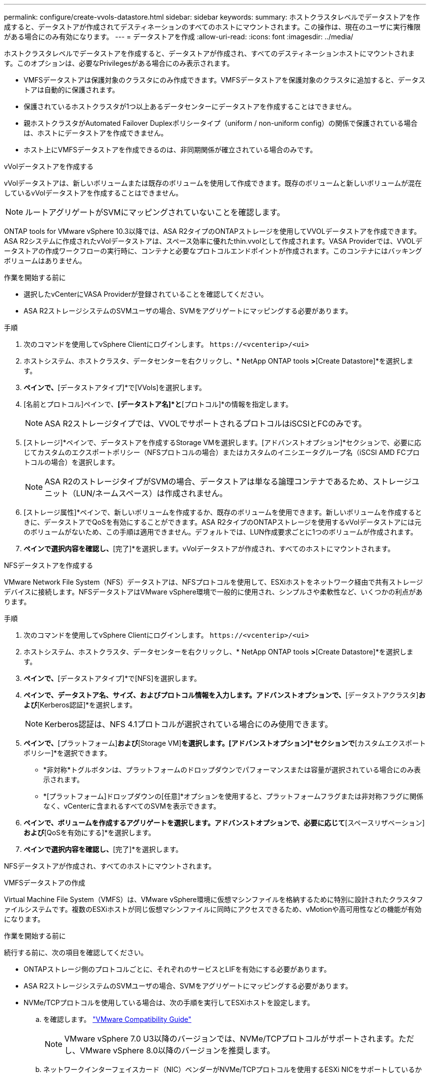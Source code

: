 ---
permalink: configure/create-vvols-datastore.html 
sidebar: sidebar 
keywords:  
summary: ホストクラスタレベルでデータストアを作成すると、データストアが作成されてデスティネーションのすべてのホストにマウントされます。この操作は、現在のユーザに実行権限がある場合にのみ有効になります。 
---
= データストアを作成
:allow-uri-read: 
:icons: font
:imagesdir: ../media/


[role="lead"]
ホストクラスタレベルでデータストアを作成すると、データストアが作成され、すべてのデスティネーションホストにマウントされます。このオプションは、必要なPrivilegesがある場合にのみ表示されます。

* VMFSデータストアは保護対象のクラスタにのみ作成できます。VMFSデータストアを保護対象のクラスタに追加すると、データストアは自動的に保護されます。
* 保護されているホストクラスタが1つ以上あるデータセンターにデータストアを作成することはできません。
* 親ホストクラスタがAutomated Failover Duplexポリシータイプ（uniform / non-uniform config）の関係で保護されている場合は、ホストにデータストアを作成できません。
* ホスト上にVMFSデータストアを作成できるのは、非同期関係が確立されている場合のみです。


[role="tabbed-block"]
====
.vVolデータストアを作成する
--
vVolデータストアは、新しいボリュームまたは既存のボリュームを使用して作成できます。既存のボリュームと新しいボリュームが混在しているvVolデータストアを作成することはできません。


NOTE: ルートアグリゲートがSVMにマッピングされていないことを確認します。

ONTAP tools for VMware vSphere 10.3以降では、ASA R2タイプのONTAPストレージを使用してVVOLデータストアを作成できます。ASA R2システムに作成されたvVolデータストアは、スペース効率に優れたthin.vvolとして作成されます。VASA Providerでは、VVOLデータストアの作成ワークフローの実行時に、コンテナと必要なプロトコルエンドポイントが作成されます。このコンテナにはバッキングボリュームはありません。

.作業を開始する前に
* 選択したvCenterにVASA Providerが登録されていることを確認してください。
* ASA R2ストレージシステムのSVMユーザの場合、SVMをアグリゲートにマッピングする必要があります。


.手順
. 次のコマンドを使用してvSphere Clientにログインします。 `\https://<vcenterip>/<ui>`
. ホストシステム、ホストクラスタ、データセンターを右クリックし、* NetApp ONTAP tools *>*[Create Datastore]*を選択します。
. [タイプ]*ペインで、*[データストアタイプ]*で[VVols]を選択します。
. [名前とプロトコル]ペインで、*[データストア名]*と*[プロトコル]*の情報を指定します。
+

NOTE: ASA R2ストレージタイプでは、VVOLでサポートされるプロトコルはiSCSIとFCのみです。

. [ストレージ]*ペインで、データストアを作成するStorage VMを選択します。[アドバンストオプション]*セクションで、必要に応じてカスタムのエクスポートポリシー（NFSプロトコルの場合）またはカスタムのイニシエータグループ名（iSCSI AMD FCプロトコルの場合）を選択します。
+

NOTE: ASA R2のストレージタイプがSVMの場合、データストアは単なる論理コンテナであるため、ストレージユニット（LUN/ネームスペース）は作成されません。

. [ストレージ属性]*ペインで、新しいボリュームを作成するか、既存のボリュームを使用できます。新しいボリュームを作成するときに、データストアでQoSを有効にすることができます。ASA R2タイプのONTAPストレージを使用するvVolデータストアには元のボリュームがないため、この手順は適用できません。デフォルトでは、LUN作成要求ごとに1つのボリュームが作成されます。
. [サマリ]*ペインで選択内容を確認し、*[完了]*を選択します。vVolデータストアが作成され、すべてのホストにマウントされます。


--
.NFSデータストアを作成する
--
VMware Network File System（NFS）データストアは、NFSプロトコルを使用して、ESXiホストをネットワーク経由で共有ストレージデバイスに接続します。NFSデータストアはVMware vSphere環境で一般的に使用され、シンプルさや柔軟性など、いくつかの利点があります。

.手順
. 次のコマンドを使用してvSphere Clientにログインします。 `\https://<vcenterip>/<ui>`
. ホストシステム、ホストクラスタ、データセンターを右クリックし、* NetApp ONTAP tools *>*[Create Datastore]*を選択します。
. [タイプ]*ペインで、*[データストアタイプ]*で[NFS]を選択します。
. [名前とプロトコル]*ペインで、データストア名、サイズ、およびプロトコル情報を入力します。アドバンストオプションで、*[データストアクラスタ]*および*[Kerberos認証]*を選択します。
+

NOTE: Kerberos認証は、NFS 4.1プロトコルが選択されている場合にのみ使用できます。

. [ストレージ]*ペインで、*[プラットフォーム]*および*[Storage VM]*を選択します。[アドバンストオプション]*セクションで*[カスタムエクスポートポリシー]*を選択できます。
+
** *非対称*トグルボタンは、プラットフォームのドロップダウンでパフォーマンスまたは容量が選択されている場合にのみ表示されます。
** *[プラットフォーム]ドロップダウンの[任意]*オプションを使用すると、プラットフォームフラグまたは非対称フラグに関係なく、vCenterに含まれるすべてのSVMを表示できます。


. [ストレージ属性]*ペインで、ボリュームを作成するアグリゲートを選択します。アドバンストオプションで、必要に応じて*[スペースリザベーション]*および*[QoSを有効にする]*を選択します。
. [概要]*ペインで選択内容を確認し、*[完了]*を選択します。


NFSデータストアが作成され、すべてのホストにマウントされます。

--
.VMFSデータストアの作成
--
Virtual Machine File System（VMFS）は、VMware vSphere環境に仮想マシンファイルを格納するために特別に設計されたクラスタファイルシステムです。複数のESXiホストが同じ仮想マシンファイルに同時にアクセスできるため、vMotionや高可用性などの機能が有効になります。

.作業を開始する前に
続行する前に、次の項目を確認してください。

* ONTAPストレージ側のプロトコルごとに、それぞれのサービスとLIFを有効にする必要があります。
* ASA R2ストレージシステムのSVMユーザの場合、SVMをアグリゲートにマッピングする必要があります。
* NVMe/TCPプロトコルを使用している場合は、次の手順を実行してESXiホストを設定します。
+
.. を確認します。 https://www.vmware.com/resources/compatibility/detail.php?deviceCategory=san&productid=49677&releases_filter=589,578,518,508,448&deviceCategory=san&details=1&partner=399&Protocols=1&transportTypes=3&isSVA=0&page=1&display_interval=10&sortColumn=Partner&sortOrder=Asc["VMware Compatibility Guide"]
+

NOTE: VMware vSphere 7.0 U3以降のバージョンでは、NVMe/TCPプロトコルがサポートされます。ただし、VMware vSphere 8.0以降のバージョンを推奨します。

.. ネットワークインターフェイスカード（NIC）ベンダーがNVMe/TCPプロトコルを使用するESXi NICをサポートしているかどうかを確認します。
.. NICベンダーの仕様に従ってESXi NICをNVMe/TCP用に設定します。
.. VMware vSphere 7リリースを使用している場合は、VMwareサイトの手順に従って https://techdocs.broadcom.com/us/en/vmware-cis/vsphere/vsphere/7-0/vsphere-storage-7-0/about-vmware-nvme-storage/configure-adapters-for-nvme-over-tcp-storage/configure-vmkernel-binding-for-the-tcp-adapter.html["NVMe over TCPアダプタ用のVMkernelバインドの設定"]NVMe/TCPポートバインドを設定します。VMware vSphere 8リリースを使用している場合は、に従って https://techdocs.broadcom.com/us/en/vmware-cis/vsphere/vsphere/8-0/vsphere-storage-8-0/about-vmware-nvme-storage/configuring-nvme-over-tcp-on-esxi.html["ESXiでのNVMe over TCPの設定"]NVMe/TCPポートバインドを設定します。
.. VMware vSphere 7リリースの場合は、ページの手順に従って https://techdocs.broadcom.com/us/en/vmware-cis/vsphere/vsphere/7-0/vsphere-storage-7-0/about-vmware-nvme-storage/add-software-nvme-over-rdma-or-nvme-over-tcp-adapters.html["NVMe over RDMAまたはNVMe over TCPソフトウェアアダプタの有効化"]NVMe/TCPソフトウェアアダプタを設定します。VMware vSphere 8リリースの場合は、に従って https://techdocs.broadcom.com/us/en/vmware-cis/vsphere/vsphere/8-0/vsphere-storage-8-0/about-vmware-nvme-storage/configuring-nvme-over-rdma-roce-v2-on-esxi/add-software-nvme-over-rdma-or-nvme-over-tcp-adapters.html["ソフトウェアNVMe over RDMAまたはNVMe over TCPアダプタの追加"]NVMe/TCPソフトウェアアダプタを設定します。
.. link:../configure/discover-storage-systems-and-hosts.html["ストレージシステムとホストを検出"]ESXiホストでアクションを実行します。詳細については、を参照してください https://community.netapp.com/t5/Tech-ONTAP-Blogs/How-to-Configure-NVMe-TCP-with-vSphere-8-0-Update-1-and-ONTAP-9-13-1-for-VMFS/ba-p/445429["VMFSデータストア用にNVMe/TCPをvSphere 8.0 Update 1およびONTAP 9 VMFS.13.1で設定する方法"]。


* NVMe/FCプロトコルを使用する場合は、次の手順を実行してESXiホストを設定します。
+
.. ESXiホストでNVMe over Fabrics（NVMe-oF）を有効にします。
.. SCSIゾーニングを完了します。
.. ESXiホストとONTAPシステムが物理レイヤと論理レイヤで接続されていることを確認します。




ONTAP SVMをFCプロトコル用に設定する方法については、を参照してください https://docs.netapp.com/us-en/ontap/san-admin/configure-svm-fc-task.html["FC用のSVMの設定"]。

VMware vSphere 8.0でNVMe/FCプロトコルを使用する方法の詳細については、を参照してください https://docs.netapp.com/us-en/ontap-sanhost/nvme_esxi_8.html["ONTAP を搭載したESXi 8.x向けのNVMe-oFホスト構成"]。

VMware vSphere 7.0でNVMe/FCを使用する方法の詳細については https://docs.netapp.com/us-en/ontap-sanhost/nvme_esxi_8.html["ONTAP NVMe/FC Host Configuration Guide"]、およびを参照して http://www.netapp.com/us/media/tr-4684.pdf["TR-4684"]ください。

.手順
. 次のコマンドを使用してvSphere Clientにログインします。 `\https://<vcenterip>/<ui>`
. ホストシステム、ホストクラスタ、データセンターを右クリックし、* NetApp ONTAP tools *>*[Create Datastore]*を選択します。
. VMFSデータストアタイプを選択します。
. [名前とプロトコル]*ペインで、データストアの名前、サイズ、およびプロトコルの情報を入力します。既存のVMFSデータストアクラスタに新しいデータストアを追加する場合は、*[詳細オプション]*でデータストアクラスタセレクタを選択します。
. [ストレージ]*ペインでStorage VMを選択します。ペインの*[アドバンストオプション]*セクションで*[カスタムイニシエータグループ名]*を指定します（オプション）。データストア用に既存のigroupを選択するか、カスタム名を指定して新しいigroupを作成できます。
+
プロトコルを[NVMe/FC]または[NVMe/TCP]に選択すると、新しいネームスペースサブシステムが作成され、ネームスペースのマッピングに使用されます。デフォルトでは、自動生成された名前（データストア名を含む）を使用してネームスペースサブシステムが作成されます。[ストレージ]*ペインの詳細オプションにある*カスタムネームスペースサブシステム名*フィールドで、ネームスペースサブシステムの名前を変更できます。

. ストレージ属性*ペインで、次の手順を実行します。
+
.. ドロップダウンメニューから*[アグリゲート]*を選択します。
+

NOTE: ASA R2ストレージシステムでは、ASA R2ストレージは分離型ストレージであるため、* Aggregate *オプションは必要ありません。ASA R2タイプのSVMを選択すると、ストレージ属性ページにQoSを有効にするためのオプションが表示されます。

.. 選択したプロトコルに従って、ストレージユニット（LUN /ネームスペース）がシンタイプのスペースリザベーションで作成されます。
.. 必要に応じて*[既存のボリュームを使用する]*、*[QoSを有効にする]*オプションを選択し、必要に応じて詳細を指定します。
+

NOTE: ASA R2ストレージタイプでは、ボリュームの作成または選択はストレージユニット（LUN/ネームスペース）の作成には適用されません。したがって、これらのオプションは表示されません。

+

NOTE: NVMe/FCまたはNVMe/TCPプロトコルを使用してVMFSデータストアを作成する場合は、既存のボリュームを使用できないため、新しいボリュームを作成する必要があります。



. [概要]*ペインでデータストアの詳細を確認し、*[終了]*を選択します。



NOTE: 保護されたクラスタにデータストアを作成している場合は、読み取り専用のメッセージ「The datastore is being mounted on a protected Cluster」が表示されます。VMFSデータストアが作成され、すべてのホストにマウントされます。

--
====